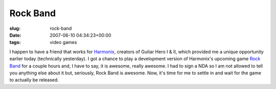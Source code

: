 Rock Band
=========

:slug: rock-band
:date: 2007-06-10 04:34:23+00:00
:tags: video games

I happen to have a friend that works for
`Harmonix <http://www.harmonixmusic.com/>`__, creators of Guitar Hero I
& II, which provided me a unique opportunity earlier today (technically
yesterday). I got a chance to play a development version of Harmonix's
upcoming game `Rock Band <http://www.rockband.com/>`__ for a couple
hours and, I have to say, it is awesome, really awesome. I had to sign a
NDA so I am not allowed to tell you anything else about it but,
seriously, Rock Band is awesome. Now, it's time for me to settle in and
wait for the game to actually be released.
